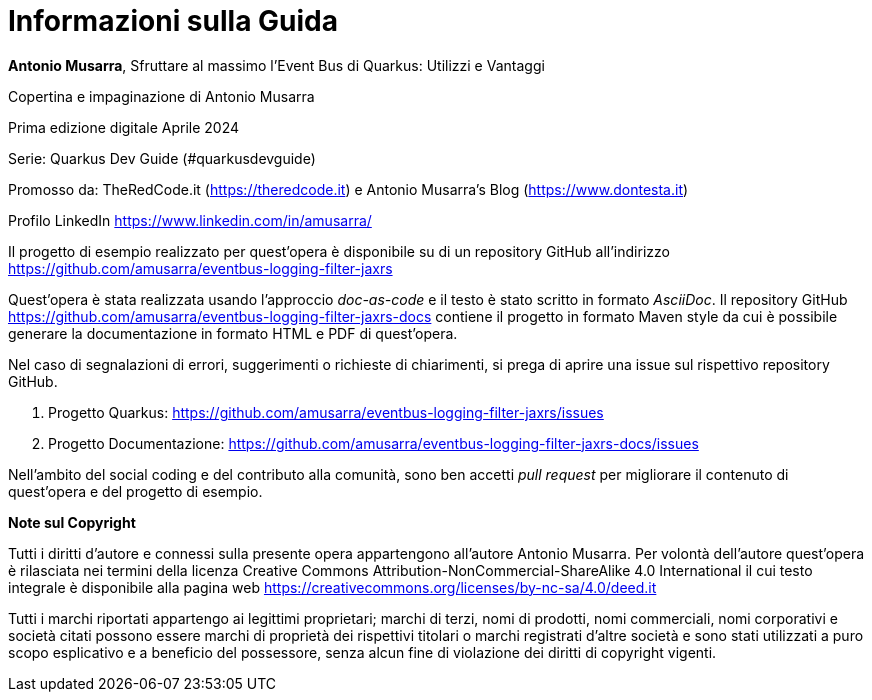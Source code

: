 [colophon]
= Informazioni sulla Guida

**Antonio Musarra**, Sfruttare al massimo l'Event Bus di Quarkus: Utilizzi e Vantaggi

Copertina e impaginazione di Antonio Musarra

Prima edizione digitale Aprile 2024

Serie: Quarkus Dev Guide (#quarkusdevguide)

[.text-left]
Promosso da: TheRedCode.it (https://theredcode.it) e Antonio Musarra's Blog (https://www.dontesta.it)

Profilo LinkedIn https://www.linkedin.com/in/amusarra/

[.text-left]
Il progetto di esempio realizzato per quest'opera è disponibile su di un repository GitHub all'indirizzo https://github.com/amusarra/eventbus-logging-filter-jaxrs

[.text-left]
Quest'opera è stata realizzata usando l'approccio _doc-as-code_ e il testo è stato scritto in formato _AsciiDoc_. Il repository GitHub https://github.com/amusarra/eventbus-logging-filter-jaxrs-docs contiene il progetto in formato Maven style da cui è possibile generare la documentazione in formato HTML e PDF di quest'opera.

[.text-left]
Nel caso di segnalazioni di errori, suggerimenti o richieste di chiarimenti, si prega di aprire una issue sul rispettivo repository GitHub.

[.text-left]
. Progetto Quarkus: https://github.com/amusarra/eventbus-logging-filter-jaxrs/issues
. Progetto Documentazione: https://github.com/amusarra/eventbus-logging-filter-jaxrs-docs/issues

Nell'ambito del social coding e del contributo alla comunità, sono ben accetti _pull request_ per migliorare il contenuto di quest'opera e del progetto di esempio.

[.text-left]
*Note sul Copyright*

Tutti i diritti d’autore e connessi sulla presente opera appartengono all’autore Antonio Musarra. Per volontà dell’autore quest’opera è rilasciata nei termini della licenza Creative Commons Attribution-NonCommercial-ShareAlike 4.0 International il cui testo integrale è disponibile alla pagina web https://creativecommons.org/licenses/by-nc-sa/4.0/deed.it

Tutti i marchi riportati appartengo ai legittimi proprietari; marchi di terzi, nomi di prodotti, nomi commerciali, nomi corporativi e società citati possono essere marchi di proprietà dei rispettivi titolari o marchi registrati d’altre società e sono stati utilizzati a puro scopo esplicativo e a beneficio del possessore, senza alcun fine di violazione dei diritti di copyright vigenti.